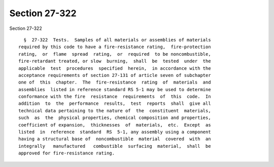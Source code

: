 Section 27-322
==============

Section 27-322 ::    
        
     
        §  27-322  Tests.  Samples of all materials or assemblies of materials
      required by this code to have a fire-resistance rating,  fire-protection
      rating,  or  flame  spread  rating,  or  required  to be noncombustible,
      fire-retardant treated, or slow  burning,  shall  be  tested  under  the
      applicable  test  procedures  specified  herein,  in accordance with the
      acceptance requirements of section 27-131 of article seven of subchapter
      one of  this  chapter.  The  fire-resistance  rating  of  materials  and
      assemblies  listed in reference standard RS 5-1 may be used to determine
      conformance with the fire  resistance  requirements  of  this  code.  In
      addition  to  the  performance  results,  test  reports  shall  give all
      technical data pertaining to the nature of  the  constituent  materials,
      such  as  the  physical properties, chemical composition and properties,
      coefficient of expansion,  thicknesses  of  materials,  etc.  Except  as
      listed  in  reference  standard  RS  5-1, any assembly using a component
      having a structural base of  noncombustible  material  covered  with  an
      integrally   manufactured   combustible  surfacing  material,  shall  be
      approved for fire-resistance rating.
    
    
    
    
    
    
    